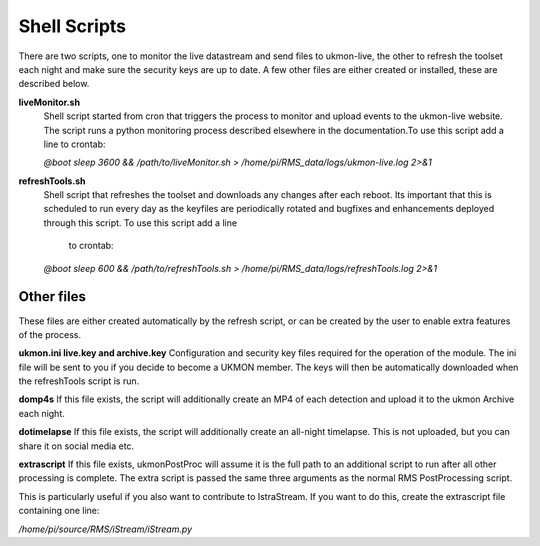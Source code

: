 Shell Scripts 
=============
There are two scripts, one to monitor the live datastream and send files to ukmon-live, the other to 
refresh the toolset each night and make sure the security keys are up to date.  A few other files are 
either created or installed, these are described below. 

**liveMonitor.sh**
    Shell script started from cron that triggers the process to monitor and upload events to the 
    ukmon-live website. The script runs a python monitoring process described elsewhere in the 
    documentation.To use this script add a line to crontab:

    *@boot sleep 3600 && /path/to/liveMonitor.sh > /home/pi/RMS_data/logs/ukmon-live.log 2>&1*

**refreshTools.sh**
    Shell script that refreshes the toolset and downloads any changes after each reboot. Its 
    important that this is scheduled to run every day as the keyfiles are periodically rotated
    and bugfixes and enhancements deployed through this script. To use this script add a line
     to crontab:

    *@boot sleep 600 && /path/to/refreshTools.sh > /home/pi/RMS_data/logs/refreshTools.log 2>&1*

Other files
----------
These files are either created automatically by the refresh script, or can be created by the 
user to enable extra features of the process. 

**ukmon.ini live.key and archive.key**
Configuration and security key files required for the operation of the module. The ini file 
will be sent to you if you decide to become a UKMON member. The keys will then be automatically
downloaded when the refreshTools script is run.

**domp4s**
If this file exists, the script will additionally create an MP4 of each detection and 
upload it to the ukmon Archive each night.

**dotimelapse**
If this file exists, the script will additionally create an all-night timelapse. This is 
not uploaded, but you can share it on social media etc.

**extrascript**
If this file exists, ukmonPostProc will assume it is the full path to an additional script to 
run after all other processing is complete. The extra script is passed the same three arguments
as the normal RMS PostProcessing script. 

This is particularly useful if you also want to contribute to IstraStream. If you want to do this,
create the extrascript file containing one line:

*/home/pi/source/RMS/iStream/iStream.py*